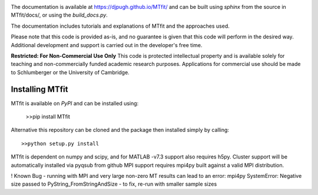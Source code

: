 .. image:: https://travis-ci.org/djpugh/MTfit.svg?branch=develop

The documentation is available at `https://djpugh.github.io/MTfit/ <https://djpugh.github.io/MTfit/>`_ and can be built using `sphinx` from the source in MTfit/docs/, or using the `build_docs.py`.

The documentation includes tutorials and explanations of MTfit and the approaches used.

Please note that this code is provided as-is, and no guarantee is given that this code will perform in the desired way. Additional development and support is carried out in the developer's free time.

**Restricted:  For Non-Commercial Use Only**
This code is protected intellectual property and is available solely for teaching
and non-commercially funded academic research purposes.
Applications for commercial use should be made to Schlumberger or the University of Cambridge.


Installing MTfit
*********************************

MTfit is available on `PyPI` and can be installed using:

    >>pip install MTfit

Alternative this repository can be cloned and the package then installed simply by calling::
    
    >>python setup.py install

MTfit is dependent on numpy and scipy, and for MATLAB -v7.3 support also requires h5py.
Cluster support will be automatically installed via pyqsub from github
MPI support requires mpi4py built against a valid MPI distribution.




! Known Bug - running with MPI and very large non-zero MT results can lead to an error: mpi4py SystemError: Negative size passed to PyString_FromStringAndSize - to fix, re-run with smaller sample sizes

